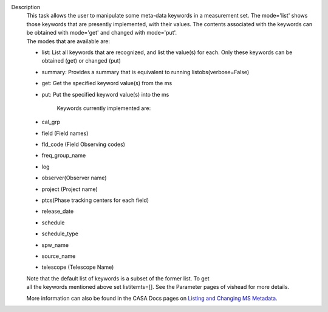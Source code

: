 Description
      |         This task allows the user to manipulate some meta-data
        keywords in a measurement set. The mode='list' shows those
        keywords that are presently implemented, with their values. The
        contents associated with the keywords can be obtained with
        mode='get' and changed with mode='put'.
      |         The modes that are available are:

      -  list: List all keywords that are recognized, and list the
         value(s) for each.  Only these keywords can be obtained (get)
         or changed (put)
      -  summary: Provides a summary that is equivalent to running
         listobs(verbose=False)
      -  get: Get the specified keyword value(s) from the ms
      -  put: Put the specified keyword value(s) into the ms

              Keywords currently implemented are:

      -  cal_grp             
      -  field (Field names)
      -  fld_code (Field Observing codes)
      -  freq_group_name      
      -  log                  
      -  observer(Observer name)
      -  project (Project name)
      -  ptcs(Phase tracking centers for each field)
      -  release_date
      -  schedule
      -  schedule_type
      -  spw_name              
      -  source_name         
      -  telescope (Telescope Name)

      |         Note that the default list of keywords is a subset of
        the former list. To get
      |         all the keywords mentioned above set listitemts=[]. See
        the Parameter pages of vishead for more details.

      More information can also be found in the CASA Docs pages on
      `Listing and Changing MS
      Metadata <https://casa.nrao.edu/casadocs-devel/stable/calibration-and-visibility-data/data-examination-and-editing/listing-and-manipulating-ms-metadata>`__.
